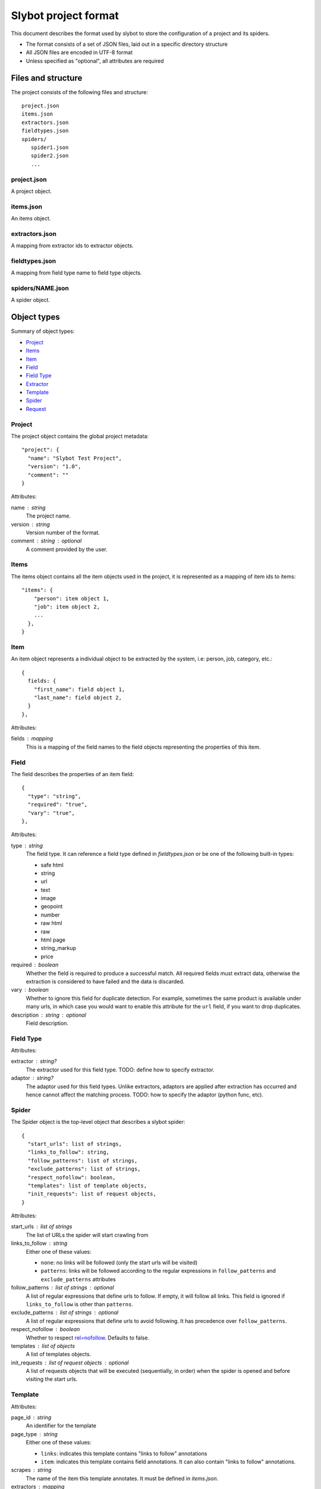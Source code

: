 =====================
Slybot project format
=====================

This document describes the format used by slybot to store the configuration of
a project and its spiders.

* The format consists of a set of JSON files, laid out in a specific directory
  structure
* All JSON files are encoded in UTF-8 format
* Unless specified as "optional", all attributes are required

Files and structure
===================

The project consists of the following files and structure::

    project.json
    items.json
    extractors.json
    fieldtypes.json
    spiders/
       spider1.json
       spider2.json
       ...

project.json
------------

A project object.

items.json
----------

An items object.

extractors.json
---------------

A mapping from extractor ids to extractor objects.

fieldtypes.json
---------------

A mapping from field type name to field type objects.

spiders/NAME.json
-----------------

A spider object.

Object types
============

Summary of object types:

* `Project`_
* `Items`_
* `Item`_
* `Field`_
* `Field Type`_
* `Extractor`_
* `Template`_
* `Spider`_
* `Request`_

Project
-------

The project object contains the global project metadata::

	"project": {
	  "name": "Slybot Test Project",
	  "version": "1.0",
	  "comment": ""
	}

Attributes:

name : string
  The project name.

version : string
  Version number of the format.
  
comment : string : optional
  A comment provided by the user.

Items
-----

The items object contains all the item objects used in the project, it is
represented as a mapping of item ids to items::

    "items": {
        "person": item object 1,
        "job": item object 2,
        ...
      },
    }

Item
----

An item object represents a individual object to be extracted by the
system, i.e: person, job, category, etc.::

    {
      fields: {
        "first_name": field object 1,
        "last_name": field object 2,
      }
    },

Attributes:

fields : mapping
  This is a mapping of the field names to the field objects representing
  the properties of this item.

Field
-----

The field describes the properties of an item field::

    {
      "type": "string",
      "required": "true",
      "vary": "true",
    },

Attributes:

type : string
  The field type. It can reference a field type defined in `fieldtypes.json`
  or be one of the following built-in types:

  * safe html
  * string
  * url
  * text
  * image
  * geopoint
  * number
  * raw html
  * raw
  * html page
  * string_markup
  * price

required : boolean
  Whether the field is required to produce a successful match. All required
  fields must extract data, otherwise the extraction is considered to have
  failed and the data is discarded.

vary : boolean
  Whether to ignore this field for duplicate detection. For example, sometimes
  the same product is available under many urls, in which case you would want
  to enable this attribute for the ``url`` field, if you want to drop
  duplicates.

description : string : optional
  Field description.

Field Type
----------

Attributes:

extractor : string?
  The extractor used for this field type. TODO: define how to specify extractor.

adaptor : string?
  The adaptor used for this field types. Unlike extractors, adaptors are applied after extraction has occurred and hence cannot affect the matching process. TODO: how to specify the adaptor (python func, etc).

Spider
------

The Spider object is the top-level object that describes a slybot spider::

    {
      "start_urls": list of strings,
      "links_to_follow": string,
      "follow_patterns": list of strings,
      "exclude_patterns": list of strings,
      "respect_nofollow": boolean,
      "templates": list of template objects,
      "init_requests": list of request objects,
    }

Attributes:

start_urls : list of strings
  The list of URLs the spider will start crawling from

links_to_follow : string
  Either one of these values:
  
  * ``none``: no links will be followed (only the start urls will be visited)
  * ``patterns``: links will be followed according to the regular expressions in ``follow_patterns`` and ``exclude_patterns`` attributes

follow_patterns : list of strings : optional
  A list of regular expressions that define urls to follow. If empty, it will follow all links. This field is ignored if ``links_to_follow`` is other than ``patterns``.

exclude_patterns : list of strings : optional
  A list of regular expressions that define urls to avoid following. It has
  precedence over ``follow_patterns``.

respect_nofollow : boolean
  Whether to respect `rel=nofollow`_. Defaults to false.
  
templates : list of objects
  A list of templates objects.

init_requests : list of request objects : optional
  A list of requests objects that will be executed (sequentially, in order)
  when the spider is opened and before visiting the start urls.

Template
--------

Attributes:

page_id : string
  An identifier for the template

page_type : string
  Either one of these values:

  * ``links``: indicates this template contains "links to follow" annotations
  * ``item``: indicates this template contains field annotations. It can also contain "links to follow" annotations.

scrapes : string
  The name of the item this template annotates. It must be defined in `items.json`.

extractors : mapping
  A mapping from field names to extractor ids (which must be defined in `extractors.json`)

url : string
  The URL of the page from which the template was generated from.

annotated_body : string
  The annotated body.

original_body : string
  The original body (without annotations).

Extractor
---------

type_extractor : string : optional
  If defined, it will override the default extractor for the field. For allowed
  values, see the ``type`` attribute in `Field object`.

regular_expression : string : optional
  A regular expression that will be applied to the extracted data, to refine
  its result. It will be applied after the base extractor (either defined in
  the field type or through the ``type_extractor`` attribute).

  The regex must extract at least one group (parenthesis enclosed part), in
  order to be considered a match. The groups matched will be concatenated for
  generating the final result.

Examples
========

This is a complete example of an items.json file::

	{
	  "items": {
		"person": {
		  "fields": {
			"first_name": {
				  "required": "true", 
				  "type": "string", 
				  "vary": "true"
				}, 
			 "last_name": {
				  "required": "true", 
				  "type": "string", 
				  "vary": "true"
				}
		  }
		},
		"job": {
		  "fields": {
			"company": {
				  "required": "true", 
				  "type": "string", 
				  "vary": "true"
				}, 
			 "position": {
				  "required": "true", 
				  "type": "string", 
				  "vary": "true"
				}
		  }
		}
	  }
	}

Request
=======

A request object represents a request that will be made by slybot::

    {
      "type": string,
      # ... type-specific arguments ...
    }

Attributes:

type : string
  The type of the request. This is the only attribute that is present in all request types.

Other attributes are available depending on the request type.

Login request
-------------

Used to represent a request to perform login::

    {
      "type": "login",
      "loginurl": string,
      "username": string,
      "password": string,
    }


Attributes:

type : string
  The type of request, which for login requests must be ``login``.

loginurl : string
  The login page URL. This is the page containing the login form, not the URL
  where the form data is POSTed.

username : string
  The login username.

password : string
  The login password.

Generic form request
--------------------

Used to represent a request to a generic form::

    {
        "type": "form",
        "form_url": "http://www.mysite.com/search.php",
        "name" : "search_form",
        "fields" : [
           {
              "name": "state",
              "type": "all"
           },
           {
              "name": "country",
              "type": "fixed",
              "value": "US"
           }
        ]
    }

Attributes:

type : string
  The type of request, which for generic form requests must be ``form``.

form_url : string
  The form page URL. This is the page containing the form, not the URL
  where the form data is POSTed.

name: string  : optional
  The name of the form to be posted. The form can be identified with the
  attributes: name, id or xpath, those attributes are tried in that order
  if none of them identify a form then the first form found in the page
  will be used.

id: string : optional
  The id of the form to be posted. 

xpath: string : optional
  A xpath expression to access the form to be posted. 

fields: list
  A list of fields to be posted with the form.
  
Generic Form Field
------------------

Used to represent a field in a generic form.

Attributes:

name : string
  Name of the field to be posted.

type : string
  The type attribute defines how the field will be posted, currently it has
  two possible values: "fixed" means that the field will use the value defined
  in the "value attribute" and posted only once. If the type is "all" it means
  the search form will be posted once per every possible value of the field.
  The field values are extracted from the list of options defined for the field.

value: string : optional
  If the field type is "fixed" this value will be used to post the form.

TODO
====

* should we combine everything into a single JSON file (like HAR format). It
  could still support excluding certain spiders.

* what about global project metadata, like name or application (and version)
  used to generate the project?

* cleanup built-in field types?

* Template object: change ``page_id`` attribute to ``id``, or ``template_id``?.
  Same for ``page_type``.

* Template page_type: why do we need both ``item`` and ``links``?. What happens
  if a field is required and not extracted, but there are links to follow?

* Template: ``scrapes`` should only be set if page_type=item?

* Extractor: ``type_extractor`` redundant?

* Extractor: refactor to support other extractor types (xpath, python, css) and
  integrate with field types.

* Field type: finish spec and integrate with extractors (after refactoring)

.. _rel=nofollow: http://en.wikipedia.org/wiki/Nofollow

